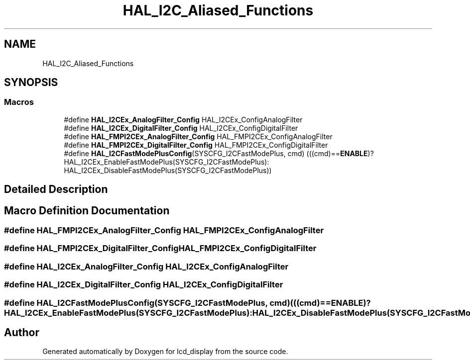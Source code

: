 .TH "HAL_I2C_Aliased_Functions" 3 "Thu Oct 29 2020" "lcd_display" \" -*- nroff -*-
.ad l
.nh
.SH NAME
HAL_I2C_Aliased_Functions
.SH SYNOPSIS
.br
.PP
.SS "Macros"

.in +1c
.ti -1c
.RI "#define \fBHAL_I2CEx_AnalogFilter_Config\fP   HAL_I2CEx_ConfigAnalogFilter"
.br
.ti -1c
.RI "#define \fBHAL_I2CEx_DigitalFilter_Config\fP   HAL_I2CEx_ConfigDigitalFilter"
.br
.ti -1c
.RI "#define \fBHAL_FMPI2CEx_AnalogFilter_Config\fP   HAL_FMPI2CEx_ConfigAnalogFilter"
.br
.ti -1c
.RI "#define \fBHAL_FMPI2CEx_DigitalFilter_Config\fP   HAL_FMPI2CEx_ConfigDigitalFilter"
.br
.ti -1c
.RI "#define \fBHAL_I2CFastModePlusConfig\fP(SYSCFG_I2CFastModePlus,  cmd)   (((cmd)==\fBENABLE\fP)? HAL_I2CEx_EnableFastModePlus(SYSCFG_I2CFastModePlus): HAL_I2CEx_DisableFastModePlus(SYSCFG_I2CFastModePlus))"
.br
.in -1c
.SH "Detailed Description"
.PP 

.SH "Macro Definition Documentation"
.PP 
.SS "#define HAL_FMPI2CEx_AnalogFilter_Config   HAL_FMPI2CEx_ConfigAnalogFilter"

.SS "#define HAL_FMPI2CEx_DigitalFilter_Config   HAL_FMPI2CEx_ConfigDigitalFilter"

.SS "#define HAL_I2CEx_AnalogFilter_Config   HAL_I2CEx_ConfigAnalogFilter"

.SS "#define HAL_I2CEx_DigitalFilter_Config   HAL_I2CEx_ConfigDigitalFilter"

.SS "#define HAL_I2CFastModePlusConfig(SYSCFG_I2CFastModePlus, cmd)   (((cmd)==\fBENABLE\fP)? HAL_I2CEx_EnableFastModePlus(SYSCFG_I2CFastModePlus): HAL_I2CEx_DisableFastModePlus(SYSCFG_I2CFastModePlus))"

.SH "Author"
.PP 
Generated automatically by Doxygen for lcd_display from the source code\&.
